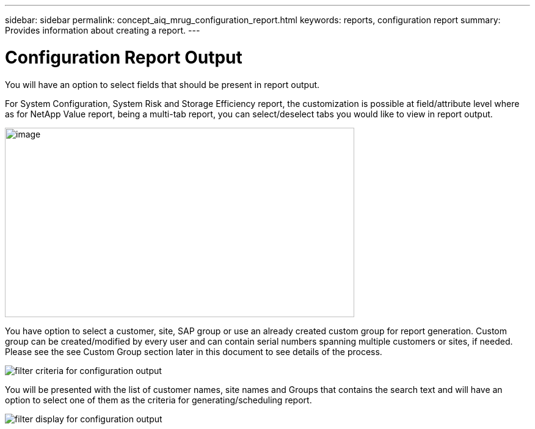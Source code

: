 ---
sidebar: sidebar
permalink: concept_aiq_mrug_configuration_report.html
keywords: reports, configuration report
summary: Provides information about creating a report.
---

= Configuration Report Output
:hardbreaks:
:nofooter:
:icons: font
:linkattrs:
:imagesdir: ./media/myreportsuserguide

You will have an option to select fields that should be present in report output.

For System Configuration, System Risk and Storage Efficiency report, the customization is possible at field/attribute level where as for NetApp Value report, being a multi-tab report, you can select/deselect tabs you would like to view in report output.

image:reports_config.png[image,width=572,height=310]

You have option to select a customer, site, SAP group or use an already created custom group for report generation. Custom group can be created/modified by every user and can contain serial numbers spanning multiple customers or sites, if needed. Please see the see Custom Group section later in this document to see details of the process.

image:filter_criteria_config_output.png[filter criteria for configuration output]

You will be presented with the list of customer names, site names and Groups that contains the search text and will have an option to select one of them as the criteria for generating/scheduling report.

image:filter_display_config_output.png[filter display for configuration output]
